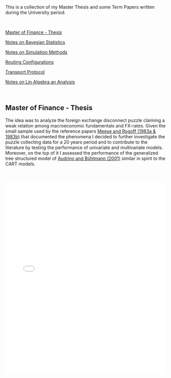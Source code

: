 #+BEGIN_COMMENT
.. title: Thesis, Term Papers and University Notes
.. slug: papers
.. date: 2020-04-12 12:53:19 UTC+02:00
.. tags: 
.. category: 
.. link: 
.. description: 
.. type: text

#+END_COMMENT

#+BEGIN_EXPORT html
<br>
<br>
#+END_EXPORT

This is a collection of my Master Thesis and some Term Papers written
during the University period.

#+BEGIN_EXPORT html
<br>
#+END_EXPORT

[[#mf_thesis][Master of Finance - Thesis]]

[[#bayesian][Notes on Bayesian Statistics]]

[[#simulation][Notes on Simulation Methods]]

[[#layer3][Routing Configurations]]

[[#transport_protocol][Transport Protocol]]

[[#math3][Notes on Lin Algebra an Analysis]]

#+BEGIN_EXPORT html
<br>
#+END_EXPORT

** Master of Finance - Thesis
  :PROPERTIES:
  :CUSTOM_ID: mf_thesis
  :END:

The idea was to analyze the foreign exchange disconnect puzzle
claiming a weak relation among macroeconomic fundamentals and
FX-rates. Given the small sample used by the reference papers [[https://scholar.google.it/scholar?hl=it&as_sdt=0%252C5&q=meese+rogoff+1983&btnG=&oq=meese][Meese
and Rogoff (1983a & 1983b)]] that documented the phenomena I decided to
further investigate the puzzle collecting data for a 20 years period
and to contribute to the literature by testing the performance of
univariate and multivariate models. Moreover, on the top of it I
assessed the performance of the generalized tree structured model of
[[https://www.alexandria.unisg.ch/32631/][Audrino and Bühlmann (2001)]] similar in spirit to the CART models.

 #+BEGIN_EXPORT html
 <br>
 <br>
 #+END_EXPORT

 #+begin_export html
 <object data="../../pdfs/Thesis.pdf" type="application/pdf"
	 width="100%" height="600px" align="center">
   <iframe   jsname="L5Fo6c" jscontroller="usmiIb"
	     jsaction="rcuQ6b:WYd;" class="YMEQtfL6cTce-purZT L6cTce-pSzOP"
	     frameborder="0" allowfullscreen="" src="../../pdfs/Thesis.pdf"
	     width="100%" height="600px" align="center"/>

 </object>
 #+end_export


 #+BEGIN_EXPORT html
 <br>
 <br>
 #+END_EXPORT


** Notes Bayesian Statistics HS-2019
  :PROPERTIES:
  :CUSTOM_ID: bayesian
  :END:

These are some notes on the first part of the ETH class on Bayesian
Statistics. The focus was mainly on setting the basis for an
understanding of Bayesian Statistics and its difference with
Frequentist Statistics.

Moreover, important focus was set on formulating non-informative priors
and the ideas behind them.

 #+BEGIN_EXPORT html
 <br>
 <br>
 #+END_EXPORT

 #+begin_export html
 <object data="../../pdfs/bayesian.pdf" type="application/pdf"
	 width="100%" height="600px" align="center">
   <iframe   jsname="L5Fo6c" jscontroller="usmiIb"
	     jsaction="rcuQ6b:WYd;" class="YMEQtfL6cTce-purZT L6cTce-pSzOP"
	     frameborder="0" allowfullscreen="" src="../../pdfs/bayesian.pdf"
	     width="100%" height="600px" align="center"/>

 </object>
 #+end_export


 #+BEGIN_EXPORT html
 <br>
 <br>
 #+END_EXPORT


** Notes Simulation Statistics HS-2019
  :PROPERTIES:
  :CUSTOM_ID: simulation
  :END:


This PDF contains some notes on Simulation. These were discussed in
relation to the difficulties of integrating over the bayesian posterior
distributions that might be analytically not solvable. 

 #+BEGIN_EXPORT html
 <br>
 <br>
 #+END_EXPORT

 #+begin_export html
 <object data="../../pdfs/simulation.pdf" type="application/pdf"
	 width="100%" height="600px" align="center">
   <iframe   jsname="L5Fo6c" jscontroller="usmiIb"
	     jsaction="rcuQ6b:WYd;" class="YMEQtfL6cTce-purZT L6cTce-pSzOP"
	     frameborder="0" allowfullscreen="" src="../../pdfs/simulation.pdf"
	     width="100%" height="600px" align="center"/>

 </object>
 #+end_export


 #+BEGIN_EXPORT html
 <br>
 <br>
 #+END_EXPORT


** Routing Configurations - Project FS 2020
  :PROPERTIES:
  :CUSTOM_ID: layer3
  :END:

This is the report for a group project were we had to set up and
configure an Internet Connection. We were Playing the Role of an
Autonomous System. 

We had first to configure the routers within our AS by setting the
correct interfaces configurations, the correct OSPF configuration to
properly populate the router tabeles via Dijkstra's Shortest Path, the
iBGP full mash and finally to properly configure eBGP. We finally had
to implement the proper BGP policies to our peers, costumers and
providers.  

 #+BEGIN_EXPORT html
 <br>
 <br>
 #+END_EXPORT

 #+begin_export html
 <object data="../../pdfs/Report_Group87.pdf" type="application/pdf"
	 width="100%" height="600px" align="center">
   <iframe   jsname="L5Fo6c" jscontroller="usmiIb"
	     jsaction="rcuQ6b:WYd;" class="YMEQtfL6cTce-purZT L6cTce-pSzOP"
	     frameborder="0" allowfullscreen="" src="../../pdfs/Report_Group87.pdf"
	     width="100%" height="600px" align="center"/>

 </object>
 #+end_export


 #+BEGIN_EXPORT html
 <br>
 <br>
 #+END_EXPORT



** Transport Protocol - Project FS 2020
  :PROPERTIES:
  :CUSTOM_ID: transport_protocol
  :END:


For this project we had to implement the classical Go-Back-N,
Selective Repeat and Selective Acknowledgment and Congestion Control
on the receiver and sender side of the TCP connection. The python
script based on scapy cannot be published at the moment as future
students might profit from them.

Below the handed in semester paper that should give an impression on
our solution:

 #+BEGIN_EXPORT html
 <br>
 <br>
 #+END_EXPORT

 #+begin_export html
 <object data="../../pdfs/group87_transport.pdf" type="application/pdf"
	 width="100%" height="600px" align="center">
   <iframe   jsname="L5Fo6c" jscontroller="usmiIb"
	     jsaction="rcuQ6b:WYd;" class="YMEQtfL6cTce-purZT L6cTce-pSzOP"
	     frameborder="0" allowfullscreen="" src="../../pdfs/group87_transport.pdf"
	     width="100%" height="600px" align="center"/>

 </object>
 #+end_export


 #+BEGIN_EXPORT html
 <br>
 <br>
 #+END_EXPORT


** Mathematics III HS 2015
  :PROPERTIES:
  :CUSTOM_ID: math3
  :END:

Some general notes on linear algebra and anlysis and some minor notes
into convex optimization.

 #+BEGIN_EXPORT html
 <br>
 <br>
 #+END_EXPORT

 #+begin_export html
 <object data="../../pdfs/MathIII_Summary.pdf" type="application/pdf"
	 width="100%" height="600px" align="center">
   <iframe   jsname="L5Fo6c" jscontroller="usmiIb"
	     jsaction="rcuQ6b:WYd;" class="YMEQtfL6cTce-purZT L6cTce-pSzOP"
	     frameborder="0" allowfullscreen="" src="../../pdfs/MathIII_Summary.pdf"
	     width="100%" height="600px" align="center"/>

 </object>
 #+end_export

 #+BEGIN_EXPORT html
 <br>
 <br>
 #+END_EXPORT
